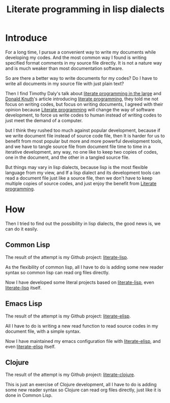 #+title: Literate programming in lisp dialects
#+Index: Emacs!Literate programming in lisp dialects
#+Index: Clojure!Literate programming in lisp dialects
#+Index: Lisp!Literate programming in lisp dialects
#+Index: Literate programming!Literate programming in lisp dialects

* Introduce

For a long time, I pursue a convenient way to write my documents while developing my codes.
And the most common way I found is writing specified format comments in my source file directly.
It is not a nature way and is much weaker than most documentation software.

So are there a better way to write documents for my codes?
Do I have to write all documents in my source file with just plain text?

Then I find Timothy Daly's talk about [[https://www.youtube.com/watch?v=Av0PQDVTP4A][literate programming in the large]] 
and [[https://en.wikipedia.org/wiki/Donald_Knuth][Donald Knuth]]'s article introducing [[http://www.literateprogramming.com/knuthweb.pdf][literate programming]], they told me not focus on writing codes,
but focus on writing documents, I agreed with their opinion because [[https://en.wikipedia.org/wiki/Literate_programming][Literate programming]] will change
the way of software development, to force us write codes to human instead of writing codes to just meet the
demand of a computer.

but I think they rushed too much against popular development, because if we write document file instead of source code
file, then It is harder for us to benefit from most popular but more and more powerful development tools, and we have to
tangle source file from document file time to time in a iterative development, any way, no one like to keep two copies of codes,
one in the document, and the other in a tangled source file.

But things may vary in lisp dialects, because lisp is the most flexible language from my view, and If a lisp dialect 
and its development tools can read a document file just like a source file, then we don't have to keep multiple copies
of source codes, and just enjoy the benefit from [[https://en.wikipedia.org/wiki/Literate_programming][Literate programming]].

* How
Then I tried to find out the possibility in lisp dialects, the good news is, we can do it easily.

** Common Lisp
The result of the attempt is my Github project: [[https://github.com/jingtaozf/literate-lisp][literate-lisp]].

As the flexibility of common lisp, all I have to do is adding some new reader syntax so common lisp can read org files directly.

Now I have developed some literal projects based on [[https://github.com/jingtaozf/literate-lisp][literate-lisp]], even [[https://github.com/jingtaozf/literate-lisp][literate-lisp]] itself.

** Emacs Lisp
The result of the attempt is my Github project: [[https://github.com/jingtaozf/literate-elisp][literate-elisp]].

All I have to do is writing a new read function to read source codes in my document file, with a simple syntax.

Now I have maintained my emacs configuration file with [[https://github.com/jingtaozf/literate-elisp][literate-elisp]], and even [[https://github.com/jingtaozf/literate-elisp][literate-elisp]] itself.

** Clojure
The result of the attempt is my Github project: [[https://github.com/jingtaozf/literate-clojure][literate-clojure]].

This is just an exercise of Clojure development, 
all I have to do is adding some new reader syntax so Clojure can read org files directly, just like it is done in Common Lisp.
